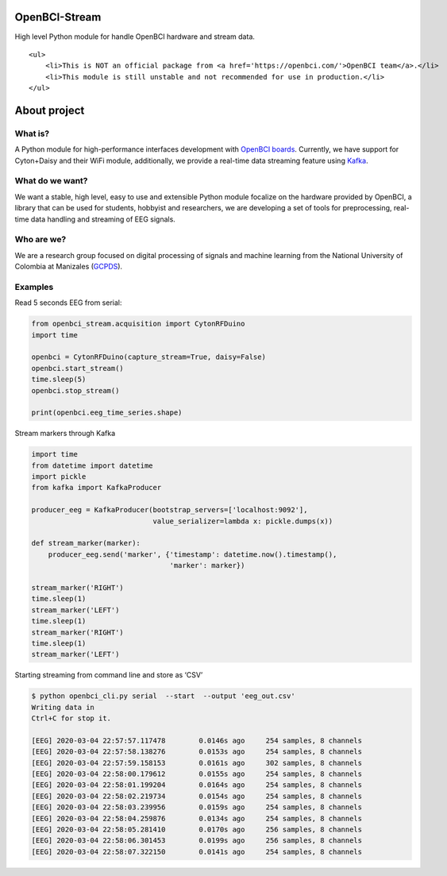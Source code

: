 OpenBCI-Stream
==============

High level Python module for handle OpenBCI hardware and stream data.

.. container:: alert alert-block alert-warning

   ::

      <ul>
          <li>This is NOT an official package from <a href='https://openbci.com/'>OpenBCI team</a>.</li>
          <li>This module is still unstable and not recommended for use in production.</li>
      </ul>

About project
=============

What is?
--------

A Python module for high-performance interfaces development with
`OpenBCI boards <https://openbci.com/>`__. Currently, we have support
for Cyton+Daisy and their WiFi module, additionally, we provide a
real-time data streaming feature using
`Kafka <https://kafka.apache.org/>`__.

What do we want?
----------------

We want a stable, high level, easy to use and extensible Python module
focalize on the hardware provided by OpenBCI, a library that can be used
for students, hobbyist and researchers, we are developing a set of tools
for preprocessing, real-time data handling and streaming of EEG signals.

Who are we?
-----------

We are a research group focused on digital processing of signals and
machine learning from the National University of Colombia at Manizales
(`GCPDS <http://www.hermes.unal.edu.co/pages/Consultas/Grupo.xhtml;jsessionid=8701CFAD84FB5D540090846EA8912D48.tomcat6?idGrupo=615&opcion=1%3E>`__).

Examples
--------

Read 5 seconds EEG from serial:

.. code:: ipython3

    from openbci_stream.acquisition import CytonRFDuino
    import time
    
    openbci = CytonRFDuino(capture_stream=True, daisy=False)
    openbci.start_stream()
    time.sleep(5)
    openbci.stop_stream()
    
    print(openbci.eeg_time_series.shape)

Stream markers through Kafka

.. code:: ipython3

    import time
    from datetime import datetime
    import pickle
    from kafka import KafkaProducer
    
    producer_eeg = KafkaProducer(bootstrap_servers=['localhost:9092'],
                                 value_serializer=lambda x: pickle.dumps(x))
    
    def stream_marker(marker):
        producer_eeg.send('marker', {'timestamp': datetime.now().timestamp(), 
                                     'marker': marker})
    
    stream_marker('RIGHT')
    time.sleep(1) 
    stream_marker('LEFT')
    time.sleep(1) 
    stream_marker('RIGHT')
    time.sleep(1) 
    stream_marker('LEFT')    

Starting streaming from command line and store as ‘CSV’

.. code:: ipython3

    $ python openbci_cli.py serial  --start  --output 'eeg_out.csv'
    Writing data in 
    Ctrl+C for stop it.
    
    [EEG] 2020-03-04 22:57:57.117478        0.0146s ago     254 samples, 8 channels
    [EEG] 2020-03-04 22:57:58.138276        0.0153s ago     254 samples, 8 channels
    [EEG] 2020-03-04 22:57:59.158153        0.0161s ago     302 samples, 8 channels
    [EEG] 2020-03-04 22:58:00.179612        0.0155s ago     254 samples, 8 channels
    [EEG] 2020-03-04 22:58:01.199204        0.0164s ago     254 samples, 8 channels
    [EEG] 2020-03-04 22:58:02.219734        0.0154s ago     254 samples, 8 channels
    [EEG] 2020-03-04 22:58:03.239956        0.0159s ago     254 samples, 8 channels
    [EEG] 2020-03-04 22:58:04.259876        0.0134s ago     254 samples, 8 channels
    [EEG] 2020-03-04 22:58:05.281410        0.0170s ago     256 samples, 8 channels
    [EEG] 2020-03-04 22:58:06.301453        0.0199s ago     256 samples, 8 channels
    [EEG] 2020-03-04 22:58:07.322150        0.0141s ago     254 samples, 8 channels
